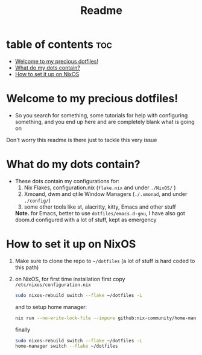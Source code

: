#+TITLE: Readme

* table of contents :toc:
- [[#welcome-to-my-precious-dotfiles][Welcome to my precious dotfiles!]]
- [[#what-do-my-dots-contain][What do my dots contain?]]
- [[#how-to-set-it-up-on-nixos][How to set it up on NixOS]]

* Welcome to my precious dotfiles!
+ So you search for something, some tutorials for help with configuring something, and you end up here and are completely blank what is going on
Don't worry this readme is there just to tackle this very issue
* What do my dots contain?
+ These dots contain my configurations for:
  1. Nix Flakes, configuration.nix  (~flake.nix~ and under ~./NixOS/~ )
  2. Xmoand, dwm and qtile Window Managers (~./.xmonad~, and under ~./config/~)   
  3. some other tools like st, alacritty, kitty, Emacs and other stuff
  *Note.* for Emacs, better to use  ~dotfiles/emacs.d-gnu~, I have also got doom.d configured with a lot of stuff, kept as emergency
* How to set it up on NixOS
1. Make sure to clone the repo to ~~/dotfiles~ (a lot of stuff is hard coded to this path)
2. on NixOS, for first time installation first copy ~/etc/nixos/configuration.nix~
   #+begin_src bash
   sudo nixos-rebuild switch --flake ~/dotfiles -L
   #+end_src
   and to setup home manager:
   #+begin_src bash
   nix run --no-write-lock-file --impure github:nix-community/home-manager -- switch   --flake . 
   #+end_src
   finally
   #+begin_src bash 
   sudo nixos-rebuild switch --flake ~/dotfiles -L
   home-manager switch --flake ~/dotfiles
   #+end_src
